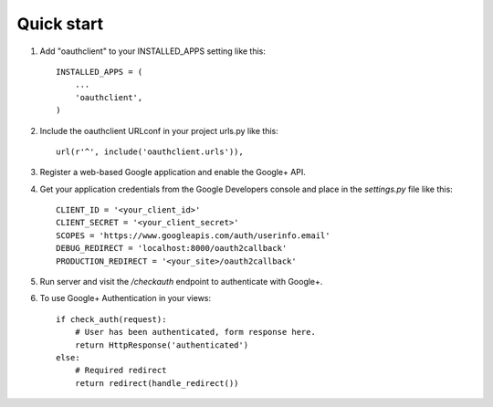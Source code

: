 Quick start
-----------

1. Add "oauthclient" to your INSTALLED_APPS setting like this::

    INSTALLED_APPS = (
        ...
        'oauthclient',
    )

2. Include the oauthclient URLconf in your project urls.py like this::

    url(r'^', include('oauthclient.urls')),

3. Register a web-based Google application and enable the Google+ API.

4. Get your application credentials from the Google Developers console and place in the `settings.py` file like this::

    CLIENT_ID = '<your_client_id>'
    CLIENT_SECRET = '<your_client_secret>'
    SCOPES = 'https://www.googleapis.com/auth/userinfo.email'
    DEBUG_REDIRECT = 'localhost:8000/oauth2callback'
    PRODUCTION_REDIRECT = '<your_site>/oauth2callback'

5. Run server and visit the `/checkauth` endpoint to authenticate with Google+.

6. To use Google+ Authentication in your views::
    
    if check_auth(request):
        # User has been authenticated, form response here.
        return HttpResponse('authenticated')
    else:
        # Required redirect
        return redirect(handle_redirect())
